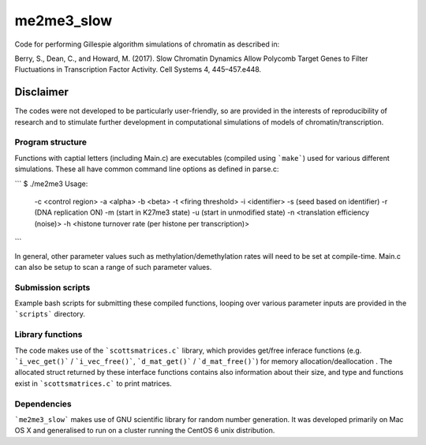 **********
me2me3_slow
**********

Code for performing Gillespie algorithm simulations of chromatin as described in:

Berry, S., Dean, C., and Howard, M. (2017). Slow Chromatin Dynamics Allow Polycomb Target Genes to Filter Fluctuations in Transcription Factor Activity. Cell Systems 4, 445–457.e448.

Disclaimer
----------

The codes were not developed to be particularly user-friendly, so are provided in the interests of reproducibility of research and to stimulate further development in computational simulations of models of chromatin/transcription.

Program structure
==========

Functions with captial letters (including Main.c) are executables (compiled using ```make```) used for various different simulations. These all have common command line options as defined in parse.c:

```
$ ./me2me3
Usage:
 -c <control region>
 -a <alpha>
 -b <beta>
 -t <firing threshold>
 -i <identifier>
 -s (seed based on identifier)
 -r (DNA replication ON)
 -m (start in K27me3 state)
 -u (start in unmodified state)
 -n <translation efficiency (noise)>
 -h <histone turnover rate (per histone per transcription)>
```

In general, other parameter values such as methylation/demethylation rates will need to be set at compile-time. Main.c can also be setup to scan a range of such parameter values.

Submission scripts
=========

Example bash scripts for submitting these compiled functions, looping over various parameter inputs are provided in the ```scripts``` directory.

Library functions
=========

The code makes use of the ```scottsmatrices.c``` library, which provides get/free inferace functions (e.g. ```i_vec_get()``` / ```i_vec_free()```, ```d_mat_get()``` / ```d_mat_free()```) for memory allocation/deallocation . The allocated struct returned by these interface functions contains also information about their size, and type and functions exist in ```scottsmatrices.c``` to print matrices.

Dependencies
========

```me2me3_slow``` makes use of GNU scientific library for random number generation. It was developed primarily on Mac OS X and generalised to run on a cluster running the CentOS 6 unix distribution.

